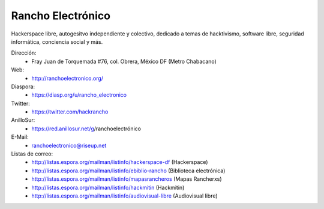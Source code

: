 Rancho Electrónico
==================

Hackerspace libre, autogesitvo independiente y colectivo, dedicado a
temas de hacktivismo, software libre, seguridad informática,
conciencia social y más.

Dirección:
   * Fray  Juan de Torquemada #76, col. Obrera, México DF (Metro Chabacano)

Web:
    * http://ranchoelectronico.org/

Diaspora:
    * https://diasp.org/u/rancho_electronico

Twitter:
    * https://twitter.com/hackrancho

AnilloSur:
    * https://red.anillosur.net/g/ranchoelectrónico

E-Mail:
    * ranchoelectronico@riseup.net

Listas de correo:
    * http://listas.espora.org/mailman/listinfo/hackerspace-df
      (Hackerspace)
    * http://listas.espora.org/mailman/listinfo/ebiblio-rancho
      (Biblioteca electrónica)
    * http://listas.espora.org/mailman/listinfo/mapasrancheros (Mapas
      Rancherxs)
    * http://listas.espora.org/mailman/listinfo/hackmitin (Hackmitin)
    * http://listas.espora.org/mailman/listinfo/audiovisual-libre
      (Audiovisual libre)
